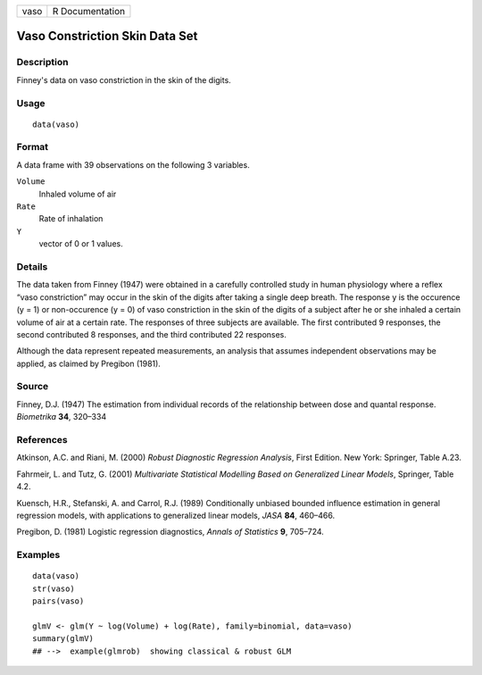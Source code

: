 +--------+-------------------+
| vaso   | R Documentation   |
+--------+-------------------+

Vaso Constriction Skin Data Set
-------------------------------

Description
~~~~~~~~~~~

Finney's data on vaso constriction in the skin of the digits.

Usage
~~~~~

::

    data(vaso)

Format
~~~~~~

A data frame with 39 observations on the following 3 variables.

``Volume``
    Inhaled volume of air

``Rate``
    Rate of inhalation

``Y``
    vector of 0 or 1 values.

Details
~~~~~~~

The data taken from Finney (1947) were obtained in a carefully
controlled study in human physiology where a reflex “vaso constriction”
may occur in the skin of the digits after taking a single deep breath.
The response y is the occurence (y = 1) or non-occurence (y = 0) of vaso
constriction in the skin of the digits of a subject after he or she
inhaled a certain volume of air at a certain rate. The responses of
three subjects are available. The first contributed 9 responses, the
second contributed 8 responses, and the third contributed 22 responses.

Although the data represent repeated measurements, an analysis that
assumes independent observations may be applied, as claimed by Pregibon
(1981).

Source
~~~~~~

Finney, D.J. (1947) The estimation from individual records of the
relationship between dose and quantal response. *Biometrika* **34**,
320–334

References
~~~~~~~~~~

Atkinson, A.C. and Riani, M. (2000) *Robust Diagnostic Regression
Analysis*, First Edition. New York: Springer, Table A.23.

Fahrmeir, L. and Tutz, G. (2001) *Multivariate Statistical Modelling
Based on Generalized Linear Models*, Springer, Table 4.2.

Kuensch, H.R., Stefanski, A. and Carrol, R.J. (1989) Conditionally
unbiased bounded influence estimation in general regression models, with
applications to generalized linear models, *JASA* **84**, 460–466.

Pregibon, D. (1981) Logistic regression diagnostics, *Annals of
Statistics* **9**, 705–724.

Examples
~~~~~~~~

::

    data(vaso)
    str(vaso)
    pairs(vaso)

    glmV <- glm(Y ~ log(Volume) + log(Rate), family=binomial, data=vaso)
    summary(glmV)
    ## -->  example(glmrob)  showing classical & robust GLM

